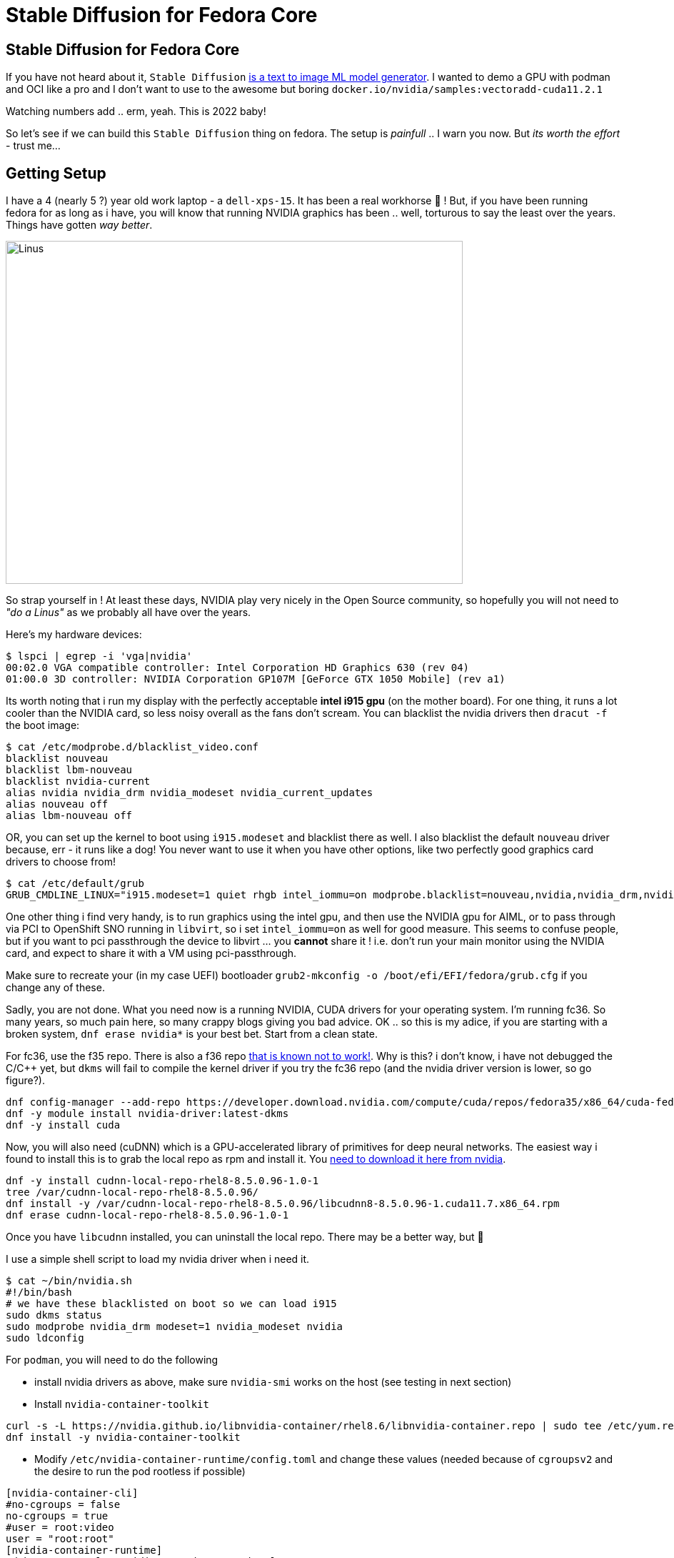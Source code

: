 = Stable Diffusion for Fedora Core
:jbake-date: 2022-11-23
:jbake-type: post
:jbake-tags: fedora,gpu,aiml,stable diffusion
:jbake-status: published

== Stable Diffusion for Fedora Core

If you have not heard about it, `Stable Diffusion` https://stability.ai/blog/stable-diffusion-public-release[is a text to image ML model generator]. I wanted to demo a GPU with podman and OCI like a pro and I don't want to use to the awesome but boring `docker.io/nvidia/samples:vectoradd-cuda11.2.1`

Watching numbers add .. erm, yeah. This is 2022 baby!

So let's see if we can build this `Stable Diffusion` thing on fedora. The setup is _painfull_ .. I warn you now. But _its worth the effort_ - trust me...

== Getting Setup

I have a 4 (nearly 5 ?) year old work laptop - a `dell-xps-15`. It has been a real workhorse 🐴 ! But, if you have been running fedora for as long as i have, you will know that running NVIDIA graphics has been .. well, torturous to say the least over the years. Things have gotten _way better_.

[[linus-nvidia]]
image:/2022/11/linus-nvidia.jpg["Linus ",640,480]

So strap yourself in ! At least these days, NVIDIA play very nicely in the Open Source community, so hopefully you will not need to _"do a Linus"_ as we probably all have over the years.

Here's my hardware devices:

[source,bash,options="wrap"]
----
$ lspci | egrep -i 'vga|nvidia'
00:02.0 VGA compatible controller: Intel Corporation HD Graphics 630 (rev 04)
01:00.0 3D controller: NVIDIA Corporation GP107M [GeForce GTX 1050 Mobile] (rev a1)
----

Its worth noting that i run my display with the perfectly acceptable *intel i915 gpu* (on the mother board). For one thing, it runs a lot cooler than the NVIDIA card, so less noisy overall as the fans don't scream. You can blacklist the nvidia drivers then `dracut -f` the boot image:

[source,bash,options="wrap"]
----
$ cat /etc/modprobe.d/blacklist_video.conf
blacklist nouveau
blacklist lbm-nouveau
blacklist nvidia-current
alias nvidia nvidia_drm nvidia_modeset nvidia_current_updates
alias nouveau off
alias lbm-nouveau off
----

OR, you can set up the kernel to boot using `i915.modeset` and blacklist there as well. I also blacklist the default `nouveau` driver because, err - it runs like a dog! You never want to use it when you have other options, like two perfectly good graphics card drivers to choose from!

[source,bash,options="wrap"]
----
$ cat /etc/default/grub
GRUB_CMDLINE_LINUX="i915.modeset=1 quiet rhgb intel_iommu=on modprobe.blacklist=nouveau,nvidia,nvidia_drm,nvidia_modeset rd.driver.blacklist=nouveau"
----

One other thing i find very handy, is to run graphics using the intel gpu, and then use the NVIDIA gpu for AIML, or to pass through via PCI to OpenShift SNO running in `libvirt`, so i set `intel_iommu=on` as well for good measure. This seems to confuse people, but if you want to pci passthrough the device to libvirt ... you *cannot* share it ! i.e. don't run your main monitor using the NVIDIA card, and expect to share it with a VM using pci-passthrough.

Make sure to recreate your (in my case UEFI) bootloader `grub2-mkconfig -o /boot/efi/EFI/fedora/grub.cfg` if you change any of these.

Sadly, you are not done. What you need now is a running NVIDIA, CUDA drivers for your operating system. I'm running fc36. So many years, so much pain here, so many crappy blogs giving you bad advice. OK .. so this is my adice, if you are starting with a broken system, `dnf erase nvidia*` is your best bet. Start from a clean state.

For fc36, use the f35 repo. There is also a f36 repo https://forums.developer.nvidia.com/t/bug-report-on-nvidia-driver-515-65-01-for-fedora-36-kernel-5-18-19-rtx-2060-rev-1/227009/7[that is known not to work!]. Why is this? i don't know, i have not debugged the C/C++ yet, but `dkms` will fail to compile the kernel driver if you try the fc36 repo (and the nvidia driver version is lower, so go figure?).

[source,bash,options="wrap"]
----
dnf config-manager --add-repo https://developer.download.nvidia.com/compute/cuda/repos/fedora35/x86_64/cuda-fedora35.repo
dnf -y module install nvidia-driver:latest-dkms
dnf -y install cuda
----

Now, you will also need (cuDNN) which is a GPU-accelerated library of primitives for deep neural networks. The easiest way i found to install this is to grab the local repo as rpm and install it. You https://developer.nvidia.com/rdp/cudnn-archive[need to download it here from nvidia].

[source,bash,options="wrap"]
----
dnf -y install cudnn-local-repo-rhel8-8.5.0.96-1.0-1
tree /var/cudnn-local-repo-rhel8-8.5.0.96/
dnf install -y /var/cudnn-local-repo-rhel8-8.5.0.96/libcudnn8-8.5.0.96-1.cuda11.7.x86_64.rpm
dnf erase cudnn-local-repo-rhel8-8.5.0.96-1.0-1
----

Once you have `libcudnn` installed, you can uninstall the local repo. There may be a better way, but 🤷

I use a simple shell script to load my nvidia driver when i need it.

[source,bash,options="wrap"]
----
$ cat ~/bin/nvidia.sh
#!/bin/bash
# we have these blacklisted on boot so we can load i915
sudo dkms status
sudo modprobe nvidia_drm modeset=1 nvidia_modeset nvidia
sudo ldconfig
----

For `podman`, you will need to do the following

- install nvidia drivers as above, make sure `nvidia-smi` works on the host (see testing in next section)
- Install `nvidia-container-toolkit`

[source,bash,options="wrap"]
----
curl -s -L https://nvidia.github.io/libnvidia-container/rhel8.6/libnvidia-container.repo | sudo tee /etc/yum.repos.d/nvidia-container-toolkit.repo
dnf install -y nvidia-container-toolkit
----

- Modify `/etc/nvidia-container-runtime/config.toml` and change these values (needed because of `cgroupsv2` and the desire to run the pod rootless if possible)

[source,bash,options="wrap"]
----
[nvidia-container-cli]
#no-cgroups = false
no-cgroups = true
#user = root:video
user = "root:root"
[nvidia-container-runtime]
#debug = "/var/log/nvidia-container-runtime.log"
debug = "~/./local/nvidia-container-runtime.log"
----

You should now be good to go.

## Test Your Local Setup

Let's get some things working. Needless to say if any of these steps fail, you are going to have to debug and fix them 🛠️ !

This is always my first check, from your shell:

[source,bash,options="wrap"]
----
$ nvidia-smi

Wed Nov 23 05:21:19 2022
+-----------------------------------------------------------------------------+
| NVIDIA-SMI 520.61.05    Driver Version: 520.61.05    CUDA Version: 11.8     |
|-------------------------------+----------------------+----------------------+
| GPU  Name        Persistence-M| Bus-Id        Disp.A | Volatile Uncorr. ECC |
| Fan  Temp  Perf  Pwr:Usage/Cap|         Memory-Usage | GPU-Util  Compute M. |
|                               |                      |               MIG M. |
|===============================+======================+======================|
|   0  NVIDIA GeForce ...  Off  | 00000000:01:00.0 Off |                  N/A |
| N/A   56C    P8    N/A /  N/A |      0MiB /  4096MiB |      0%      Default |
|                               |                      |                  N/A |
+-------------------------------+----------------------+----------------------+

+-----------------------------------------------------------------------------+
| Processes:                                                                  |
|  GPU   GI   CI        PID   Type   Process name                  GPU Memory |
|        ID   ID                                                   Usage      |
|=============================================================================|
|  No running processes found                                                 |
+-----------------------------------------------------------------------------+
----

If podman setup correctly this will also work in a pod (note this is rootless and done as my normal user):

[source,bash,options="wrap"]
----
podman run --rm --security-opt=label=disable \
--hooks-dir=/usr/share/containers/oci/hooks.d/ \
docker.io/nvidia/cuda:11.2.2-base-ubi8 \
/usr/bin/nvidia-smi
----

We can now check that a python container will find your GPU and CUDA setup correctly. Stable Diffusion uses the http://torch.ch/[torch] library, but if things don't work tensorflow gives you a lot more details about any failure (libraries, cuda version mismatch etc). It is worth pointing out you *must* have the same CUDA libs in both places (your host and image), so make sure you *do*! (see the Dockerfile for Stable Diffusion later on).

[source,bash,options="wrap"]
----
podman run --rm -it --privileged \
--security-opt=label=disable \
--hooks-dir=/usr/share/containers/oci/hooks.d/ \
docker.io/tensorflow/tensorflow:latest-gpu
----

You should be able to check that the `nvidia` device is available in the pod:

[source,bash,options="wrap"]
----
root@3e8c8ba4e6fb:/# ls -lart /dev/nvidia0
crw-rw-rw-. 1 nobody nogroup 195, 0 Nov 23 01:26 /dev/nvidia0
----

Then check that tensorflow can see your GPU, this will give you detailed messages if it cannot find your drivers and libraries:

[source,bash,options="wrap"]
----
root@3e8c8ba4e6fb:/# python3.8
Python 3.8.10 (default, Jun 22 2022, 20:18:18)
[GCC 9.4.0] on linux
Type "help", "copyright", "credits" or "license" for more information.
>>> import tensorflow as tf
2022-11-23 06:37:46.901772: I tensorflow/core/platform/cpu_feature_guard.cc:193] This TensorFlow binary is optimized with oneAPI Deep Neural Network Library (oneDNN) to use the following CPU instructions in performance-critical operations:  AVX2 FMA
...
2022-11-23 06:37:52.706585: I tensorflow/core/common_runtime/gpu/gpu_device.cc:1613] Created device /device:GPU:0 with 3364 MB memory:  -> device: 0, name: NVIDIA GeForce GTX 1050, pci bus id: 0000:01:00.0, compute capability: 6.1
'/device:GPU:0'
----

The last line `'/device:GPU:0'` is good. Now, we can also check torch works (you can leave this check till later, once you have built or pulled the `Stable Diffusion` image)

[source,bash,options="wrap"]
----
$ pip3.8 install torch --user
$ python3.8 -c "import torch; print(torch.cuda.is_available())"
True
----

If that returns False, then something is amiss.

## Build the Stable Diffusion Image

OK, the instructions from here should be straight forward and i have https://github.com/eformat/stable-diffusion/[put the instructions in a git repo here]. Strictly speaking you can just grab the image and run it if you have a similar setup to mine `podman pull quay.io/eformat/sd-auto:14-02`. Be warned its a 6GB image!

You will need some time ☕ and storage available! The AI model downloads use approx (12GB) of local disk 😲 and we use the `aria2` torrent client to grab all the bits needed.

Download the data.

[source,bash,options="wrap"]
----
dnf -q install aria2
./download.sh
----

Then we can build the container using podman. There is a `Makefile` to make your life easier.

[source,bash,options="wrap"]
----
make build
----

Then we can run it using podman. Note you have to mount the `download/data` folder so set `DATA_DIR=`pwd`/download/data` appropriately. We also run the pod as privileged which should not strictly be necessary (/dev/nvidia0 is not found otherwise, this needs fixing up).

[source,bash,options="wrap"]
----
podman run --privileged -it -p 7860:7860 -e CLI_ARGS="--allow-code --medvram --xformers" \
-v $DATA_DIR:/data:Z \
--security-opt=label=disable \
--hooks-dir=/usr/share/containers/oci/hooks.d/ \
quay.io/eformat/sd-auto:14-02
----

## Demo It!

Browse to `http://0.0.0.0:7860/` and type in some text. In this example i was using:

[source,text,options="wrap"]
----
forest wanderer by dominic mayer, anthony jones, Loish, painterly style by Gerald parel, craig mullins, marc simonetti, mike mignola, flat colors illustration, bright and colorful, high contrast, Mythology, cinematic, detailed, atmospheric, epic , concept art, Matte painting, Lord of the rings, Game of Thrones, shafts of lighting, mist, , photorealistic, concept art, volumetric light, cinematic epic + rule of thirds
----

You should get an awesome image generated!

image:/2022/11/tmpcgvezq90.png["Image ",640,480]

You can also check the python process is running using your GPU OK by running:

[source,text,options="wrap"]
----
$ nvidia-smi pmon
----

Which you can see with the application and shell side by side here.

++++
<div id="lightbox"></div>
<div class="imageblock id="ddd-school-timetable-classes">
  <img src="/2022/11/stable-diffusion.png" class="zoom">
</div>
++++

🎉🎉 Enjoy 🎉🎉

## Attribution

Code was forked with 💕 from here. Check it out if you want to build other UI's to demo with.

https://github.com/AbdBarho/stable-diffusion-webui-docker
